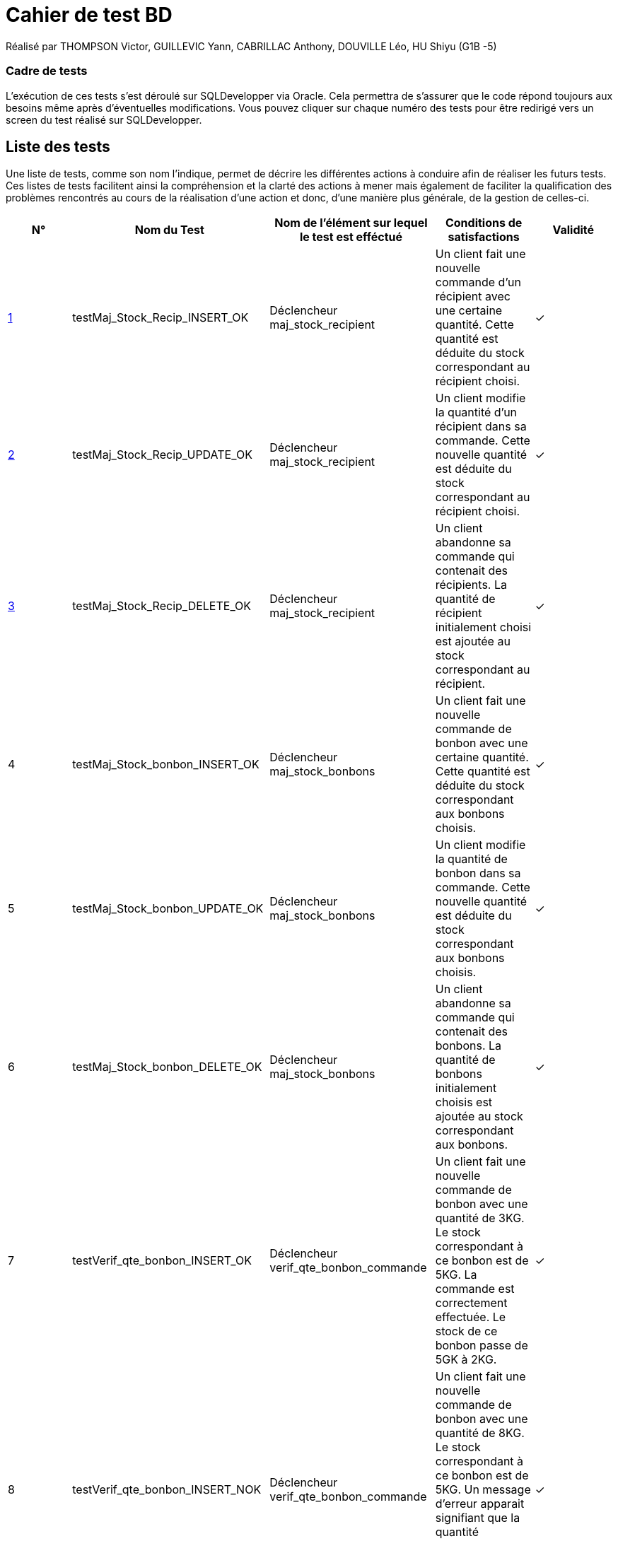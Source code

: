 = Cahier de test BD 

Réalisé par THOMPSON Victor, GUILLEVIC Yann, CABRILLAC Anthony, DOUVILLE Léo, HU Shiyu (G1B -5)

=== Cadre de tests

L'exécution de ces tests s'est déroulé sur SQLDevelopper via Oracle. Cela permettra de s'assurer que le code répond toujours aux besoins même après d'éventuelles modifications.
Vous pouvez cliquer sur chaque numéro des tests pour être redirigé vers un screen du test réalisé sur SQLDevelopper.

== Liste des tests

Une liste de tests, comme son nom l'indique, permet de décrire les différentes actions à conduire afin de réaliser les futurs tests.
Ces listes de tests facilitent ainsi la compréhension et la clarté des actions à mener mais également de faciliter la qualification des problèmes rencontrés au cours de la réalisation d'une action et donc, d'une manière plus générale, de la gestion de celles-ci.


|===
|N° |Nom du Test |Nom de l'élément sur lequel le test est efféctué|Conditions de satisfactions |Validité

|https://github.com/IUT-Blagnac/sae3-01-devapp-g1b-5/blob/master/Base%20de%20donn%C3%A9e/Tests/images/Capture1.PNG[1]
|testMaj_Stock_Recip_INSERT_OK
|Déclencheur maj_stock_recipient
|Un client fait une nouvelle commande d'un récipient avec une certaine quantité. Cette quantité est déduite du stock correspondant au récipient choisi.
| ✓

|https://github.com/IUT-Blagnac/sae3-01-devapp-g1b-5/blob/master/Base%20de%20donn%C3%A9e/Tests/images/Capture2.PNG[2]
|testMaj_Stock_Recip_UPDATE_OK
|Déclencheur maj_stock_recipient
|Un client modifie la quantité d'un récipient dans sa commande. Cette nouvelle quantité est déduite du stock correspondant au récipient choisi.
| ✓

|https://github.com/IUT-Blagnac/sae3-01-devapp-g1b-5/blob/master/Base%20de%20donn%C3%A9e/Tests/images/Capture3.PNG[3]
|testMaj_Stock_Recip_DELETE_OK
|Déclencheur maj_stock_recipient
|Un client abandonne sa commande qui contenait des récipients. La quantité de récipient initialement choisi est ajoutée au stock correspondant au récipient.
| ✓

|4
|testMaj_Stock_bonbon_INSERT_OK
|Déclencheur maj_stock_bonbons
|Un client fait une nouvelle commande de bonbon avec une certaine quantité. Cette quantité est déduite du stock correspondant aux bonbons choisis.
| ✓

|5
|testMaj_Stock_bonbon_UPDATE_OK
|Déclencheur maj_stock_bonbons
|Un client modifie la quantité de bonbon dans sa commande. Cette nouvelle quantité est déduite du stock correspondant aux bonbons choisis.
| ✓

|6
|testMaj_Stock_bonbon_DELETE_OK
|Déclencheur maj_stock_bonbons
|Un client abandonne sa commande qui contenait des bonbons. La quantité de bonbons initialement choisis est ajoutée au stock correspondant aux bonbons.
| ✓

|7
|testVerif_qte_bonbon_INSERT_OK
|Déclencheur verif_qte_bonbon_commande
|Un client fait une nouvelle commande de bonbon avec une quantité de 3KG. Le stock correspondant à ce bonbon est de 5KG. La commande est correctement effectuée. Le stock de ce bonbon passe de 5GK à 2KG.
| ✓

|8
|testVerif_qte_bonbon_INSERT_NOK
|Déclencheur verif_qte_bonbon_commande
|Un client fait une nouvelle commande de bonbon avec une quantité de 8KG. Le stock correspondant à ce bonbon est de 5KG. Un message d'erreur apparait signifiant que la quantité seléctionné dépasse le stock. La commande n'est pas effectuée.
| ✓

|9
|testVerif_qte_recipient_INSERT_OK
|Déclencheur verif_qte_recipient_commande
|Un client fait une nouvelle commande de récipient et prend 2 exemplaires. Le stock correspondant à ce récipient est de 15. La commande est correctement effectuée. Le stock de ce récipient passe de 15 à 13.
| ✓

|10
|testVerif_qte_recipient_INSERT_NOK
|Déclencheur verif_qte_recipient_commande
|Un client fait une nouvelle commande de récipient et prend 20 exemplaires. Le stock correspondant à ce récipient est 10. Un message d'erreur apparait signifiant que la quantité seléctionné dépasse le stock. La commande n'est pas effectuée.
| ✓


|===
